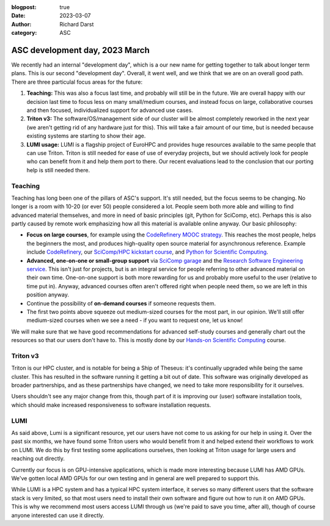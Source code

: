 :blogpost: true
:date: 2023-03-07
:author: Richard Darst
:category: ASC


ASC development day, 2023 March
===============================

We recently had an internal "development day", which is a our new name
for getting together to talk about longer term plans.  This is our
second "development day".  Overall, it went well, and we think that we
are on an overall  good path.  There are three particulal focus areas
for the future:

1. **Teaching:** This was also a focus last time, and probably will
   still be in the future.  We are overall happy with our decision
   last time to focus less on many small/medium courses, and instead
   focus on large, collaborative courses and then focused,
   individualized support for advanced use cases.

2. **Triton v3:** The software/OS/management side of our cluster will
   be almost completely reworked in the next year (we aren't getting
   rid of any hardware just for this).  This will take a fair amount
   of our time, but is needed because existing systems are starting to
   show their age.

3. **LUMI usage:** LUMI is a flagship project of EuroHPC and provides
   huge resources available to the same people that can use Triton.
   Triton is still needed for ease of use of everyday projects, but we
   should actively look for people who can benefit from it and help
   them port to there.  Our recent evaluations lead to the conclusion
   that our porting help is still needed there.



Teaching
--------

Teaching has long been one of the pillars of ASC's support.  It's
still needed, but the focus seems to be changing.  No longer is a room
with 10-20 (or ever 50) people considered a lot.  People seem both
more able and willing to find advanced material themselves, and more
in need of basic principles (git, Python for SciComp, etc).  Perhaps
this is also partly caused by remote work emphasizing how all this
material is available online anyway.  Our basic philosophy:

* **Focus on large courses**, for example using the `CodeRefinery MOOC
  strategy
  <https://coderefinery.github.io/manuals/coderefinery-mooc/>`__.
  This reaches the most people, helps the beginners the most, and
  produces high-quality open source material for asynchronous
  reference.  Example include `CodeRefinery
  <https://coderefinery.org>`__, our `SciComp/HPC kickstart course
  <https://scicomp.aalto.fi/training/scip/kickstart-2022-summer/>`__,
  and `Python for Scientific Computing
  <https://aaltoscicomp.github.io/python-for-scicomp/>`__.

* **Advanced, one-on-one or small-group support** via `SciComp garage
  <https://scicomp.aalto.fi/help/garage/>`__ and the `Research
  Software Engineering service <https://scicomp.aalto.fi/rse/>`__.
  This isn't just for projects, but is an integral service for people
  referring to other advanced material on their own time.  One-on-one
  support is both more rewarding for us and probably more useful to
  the user (relative to time put in).  Anyway, advanced courses often
  aren't offered right when people need them, so we are left in this
  position anyway.

* Continue the possibility of **on-demand courses** if someone
  requests them.

* The first two points above squeeze out medium-sized courses for the
  most part, in our opinion.  We'll still offer medium-sized courses
  when we see a need - if you want to request one, let us know!

We will make sure that we have good recommendations for advanced
self-study courses and generally chart out the resources so that our
users don't have to.  This is mostly done by our `Hands-on Scientific
Computing <https://hands-on.coderefinery.org>`__ course.



Triton v3
---------

Triton is our HPC cluster, and is notable for being a Ship of Theseus:
it's continually upgraded while being the same cluster.  This has
resulted in the software running it getting a bit out of date.  This
software was originally developed as broader partnerships, and as
these partnerships have changed, we need to take more responsibility
for it ourselves.

Users shouldn't see any major change from this, though part of it is
improving our (user) software installation tools, which should make
increased responsiveness to software installation requests.


LUMI
----

As said above, Lumi is a significant resource, yet our users have not
come to us asking for our help in using it. Over the past six months, we
have found some Triton users who would benefit from it and helped
extend their workflows to work on LUMI.  We do this by first testing
some applications ourselves, then looking at Triton usage for large
users and reaching out directly.

Currently our focus is on GPU-intensive applications, which is made
more interesting because LUMI has AMD GPUs.  We've gotten local AMD
GPUs for our own testing and in general are well prepared to support
this.

While LUMI is a HPC system and has a typical HPC system interface, it
serves so many different users that the software stack is very
limited, so that most users need to install their own software and
figure out how to run it on AMD GPUs.  This is why we recommend most users
access LUMI through us (we're paid to save you time, after all), though
of course anyone interested can use it directly.
